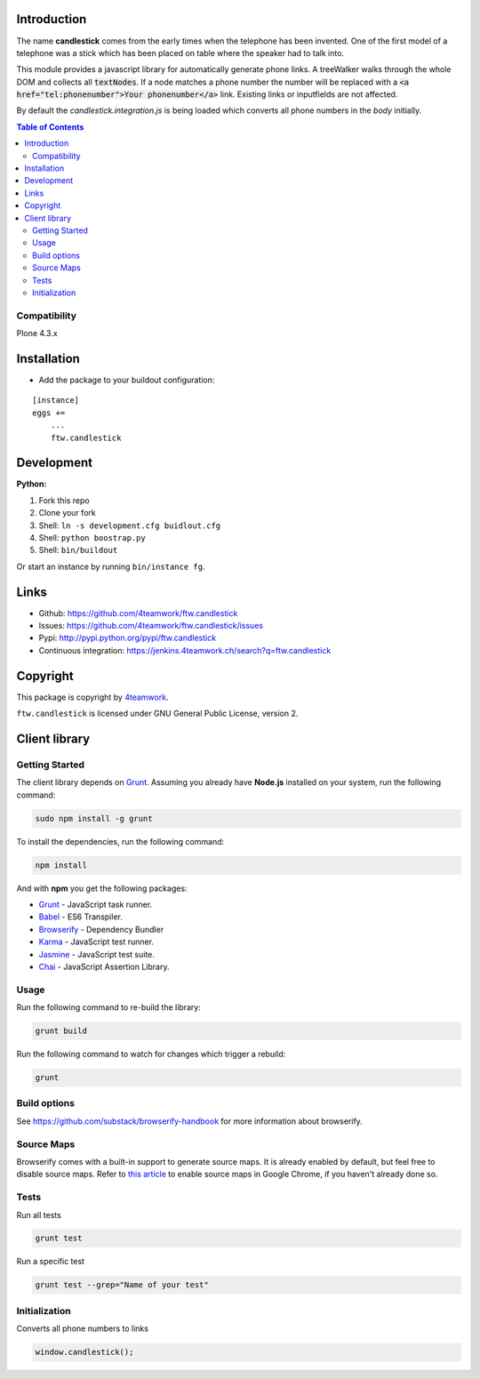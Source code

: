 Introduction
============

The name **candlestick** comes from the early times when the telephone has been invented.
One of the first model of a telephone was a stick which has been placed on table where the speaker
had to talk into.

.. image:: https://upload.wikimedia.org/wikipedia/commons/thumb/0/00/JolsonTelephone.jpg/550px-JolsonTelephone.jpg

This module provides a javascript library for automatically generate phone links.
A treeWalker walks through the whole DOM and collects all :code:`textNodes`. If a node
matches a phone number the number will be replaced with a :code:`<a href="tel:phonenumber">Your phonenumber</a>`
link. Existing links or inputfields are not affected.

By default the `candlestick.integration.js` is being loaded which converts all phone numbers in the `body` initially.

.. contents:: Table of Contents

Compatibility
-------------

Plone 4.3.x


Installation
============

- Add the package to your buildout configuration:

::

    [instance]
    eggs +=
        ...
        ftw.candlestick


Development
===========

**Python:**

1. Fork this repo
2. Clone your fork
3. Shell: ``ln -s development.cfg buidlout.cfg``
4. Shell: ``python boostrap.py``
5. Shell: ``bin/buildout``

Or start an instance by running ``bin/instance fg``.


Links
=====

- Github: https://github.com/4teamwork/ftw.candlestick
- Issues: https://github.com/4teamwork/ftw.candlestick/issues
- Pypi: http://pypi.python.org/pypi/ftw.candlestick
- Continuous integration: https://jenkins.4teamwork.ch/search?q=ftw.candlestick


Copyright
=========

This package is copyright by `4teamwork <http://www.4teamwork.ch/>`_.

``ftw.candlestick`` is licensed under GNU General Public License, version 2.

Client library
==============

Getting Started
---------------

The client library depends on `Grunt <http://gruntjs.com/>`_. Assuming
you already have **Node.js** installed on your system, run the following command:

.. code:: bash

  sudo npm install -g grunt

To install the dependencies, run the following command:

.. code:: bash

  npm install

And with **npm** you get the following packages:

- `Grunt <http://gruntjs.com/>`_ - JavaScript task runner.
- `Babel <https://babeljs.io/>`_ - ES6 Transpiler.
- `Browserify <http://browserify.org/>`_ - Dependency Bundler
- `Karma <http://karma-runner.github.io/>`_ - JavaScript test runner.
- `Jasmine <http://jasmine.github.io/>`_ - JavaScript test suite.
- `Chai <http://chaijs.com/>`_ - JavaScript Assertion Library.

Usage
-----

Run the following command to re-build the library:

.. code:: bash

  grunt build

Run the following command to watch for changes which trigger a rebuild:

.. code:: bash

  grunt

Build options
-------------

See https://github.com/substack/browserify-handbook for more information about browserify.

Source Maps
-----------

Browserify comes with a built-in support to generate source maps. It is already enabled by default, but feel free to disable source maps. Refer to `this article <https://developers.google.com/chrome-developer-tools/docs/javascript-debugging#source-maps>`_
to enable source maps in Google Chrome, if you haven't already done so.

Tests
-----

Run all tests

.. code:: bash

  grunt test

Run a specific test

.. code:: bash

  grunt test --grep="Name of your test"

Initialization
--------------

Converts all phone numbers to links

.. code:: javascript

  window.candlestick();

